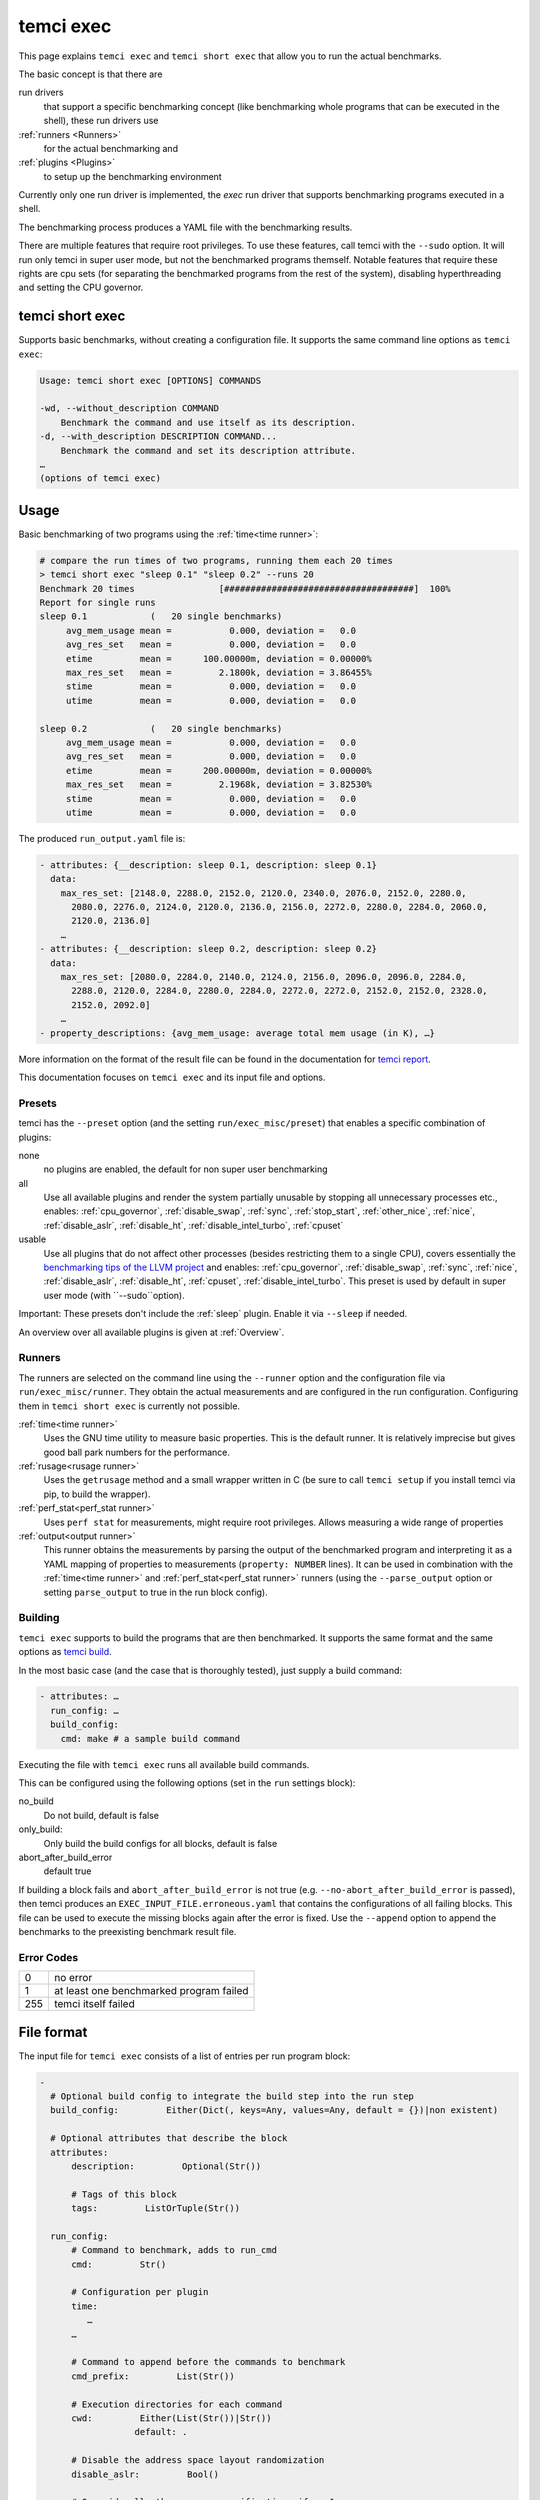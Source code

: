 temci exec
==========

This page explains ``temci exec`` and ``temci short exec`` that allow you to run the actual benchmarks.

The basic concept is that there are

run drivers
    that support a specific benchmarking concept (like benchmarking whole programs that can be executed in the shell),
    these run drivers use
:ref:`runners <Runners>`
    for the actual benchmarking and
:ref:`plugins <Plugins>`
    to setup up the benchmarking environment

Currently only one run driver is implemented, the `exec` run driver that supports benchmarking programs
executed in a shell.

The benchmarking process produces a YAML file with the benchmarking results.

There are multiple features that require root privileges. To use these features, call temci with
the ``--sudo`` option. It will run only temci in super user mode, but not the benchmarked programs
themself. Notable features that require these rights are cpu sets (for separating the benchmarked programs
from the rest of the system), disabling hyperthreading and setting the CPU governor.

temci short exec
----------------
Supports basic benchmarks, without creating a configuration file. It supports the same command line options
as ``temci exec``:

.. code:: sh

    Usage: temci short exec [OPTIONS] COMMANDS

    -wd, --without_description COMMAND
        Benchmark the command and use itself as its description.
    -d, --with_description DESCRIPTION COMMAND...
        Benchmark the command and set its description attribute.
    …
    (options of temci exec)

Usage
-----

Basic benchmarking of two programs using the :ref:`time<time runner>`:

.. code:: sh

    # compare the run times of two programs, running them each 20 times
    > temci short exec "sleep 0.1" "sleep 0.2" --runs 20
    Benchmark 20 times                [####################################]  100%
    Report for single runs
    sleep 0.1            (   20 single benchmarks)
         avg_mem_usage mean =           0.000, deviation =   0.0
         avg_res_set   mean =           0.000, deviation =   0.0
         etime         mean =      100.00000m, deviation = 0.00000%
         max_res_set   mean =         2.1800k, deviation = 3.86455%
         stime         mean =           0.000, deviation =   0.0
         utime         mean =           0.000, deviation =   0.0

    sleep 0.2            (   20 single benchmarks)
         avg_mem_usage mean =           0.000, deviation =   0.0
         avg_res_set   mean =           0.000, deviation =   0.0
         etime         mean =      200.00000m, deviation = 0.00000%
         max_res_set   mean =         2.1968k, deviation = 3.82530%
         stime         mean =           0.000, deviation =   0.0
         utime         mean =           0.000, deviation =   0.0

The produced ``run_output.yaml`` file is:

.. code:: yaml

    - attributes: {__description: sleep 0.1, description: sleep 0.1}
      data:
        max_res_set: [2148.0, 2288.0, 2152.0, 2120.0, 2340.0, 2076.0, 2152.0, 2280.0,
          2080.0, 2276.0, 2124.0, 2120.0, 2136.0, 2156.0, 2272.0, 2280.0, 2284.0, 2060.0,
          2120.0, 2136.0]
        …
    - attributes: {__description: sleep 0.2, description: sleep 0.2}
      data:
        max_res_set: [2080.0, 2284.0, 2140.0, 2124.0, 2156.0, 2096.0, 2096.0, 2284.0,
          2288.0, 2120.0, 2284.0, 2280.0, 2284.0, 2272.0, 2272.0, 2152.0, 2152.0, 2328.0,
          2152.0, 2092.0]
        …
    - property_descriptions: {avg_mem_usage: average total mem usage (in K), …}

More information on the format of the result file can be found in the documentation for `temci report <temci_report.html#file-format>`_.

This documentation focuses on ``temci exec`` and its input file and options.

Presets
~~~~~~~
temci has the ``--preset`` option (and the setting ``run/exec_misc/preset``) that enables a specific
combination of plugins:

none
    no plugins are enabled, the default for non super user benchmarking
all
    Use all available plugins and render the system partially unusable by stopping all unnecessary processes etc.,
    enables: :ref:`cpu_governor`, :ref:`disable_swap`, :ref:`sync`, :ref:`stop_start`, :ref:`other_nice`, :ref:`nice`,
    :ref:`disable_aslr`, :ref:`disable_ht`, :ref:`disable_intel_turbo`, :ref:`cpuset`
usable
    Use all plugins that do not affect other processes (besides restricting them to a single CPU),
    covers essentially the `benchmarking tips of the LLVM project <https://llvm.org/docs/Benchmarking.html>`_ and
    enables: :ref:`cpu_governor`, :ref:`disable_swap`, :ref:`sync`, :ref:`nice`, :ref:`disable_aslr`, :ref:`disable_ht`,
    :ref:`cpuset`, :ref:`disable_intel_turbo`.
    This preset is used by default in super user mode (with ``--sudo``option).

Important: These presets don't include the :ref:`sleep` plugin. Enable it via ``--sleep`` if needed.

An overview over all available plugins is given at :ref:`Overview`.

Runners
~~~~~~~
The runners are selected on the command line using the ``--runner`` option and the configuration file
via ``run/exec_misc/runner``. They obtain the actual measurements and are configured in the run configuration.
Configuring them in ``temci short exec`` is currently not possible.

:ref:`time<time runner>`
   Uses the GNU time utility to measure basic properties. This is the default runner. It is
   relatively imprecise but gives good ball park numbers for the performance.
:ref:`rusage<rusage runner>`
   Uses the ``getrusage`` method and a small wrapper written in C (be sure to call ``temci setup`` if
   you install temci via pip, to build the wrapper).
:ref:`perf_stat<perf_stat runner>`
   Uses ``perf stat`` for measurements, might require root privileges. Allows measuring a wide
   range of properties
:ref:`output<output runner>`
   This runner obtains the measurements by parsing the output of the benchmarked program and interpreting
   it as a YAML mapping of properties to measurements (``property: NUMBER`` lines).
   It can be used in combination with the :ref:`time<time runner>` and :ref:`perf_stat<perf_stat runner>` runners
   (using the ``--parse_output`` option or setting ``parse_output`` to true in the run block config).

Building
~~~~~~~~
``temci exec`` supports to build the programs that are then benchmarked. It supports the same format and the same options as
`temci build <temci_build.html>`_.

In the most basic case (and the case that is thoroughly tested), just supply a build command:

.. code:: yaml

    - attributes: …
      run_config: …
      build_config:
        cmd: make # a sample build command

Executing the file with ``temci exec`` runs all available build commands.

This can be configured using the following options (set in the ``run`` settings block):

no_build
    Do not build, default is false
only_build:
    Only build the build configs for all blocks, default is false
abort_after_build_error
    default true

If building a block fails and ``abort_after_build_error`` is not true
(e.g. ``--no-abort_after_build_error`` is passed), then temci
produces an ``EXEC_INPUT_FILE.erroneous.yaml`` that contains the configurations
of all failing blocks. This file can be used to execute the missing blocks
again after the error is fixed. Use the ``--append`` option to append the benchmarks
to the preexisting benchmark result file.

Error Codes
~~~~~~~~~~~

==== =======================================
   0 no error
   1 at least one benchmarked program failed
 255 temci itself failed
==== =======================================

File format
-----------

The input file for ``temci exec`` consists of a list of entries per run program block:

.. code:: yaml

    -
      # Optional build config to integrate the build step into the run step
      build_config:         Either(Dict(, keys=Any, values=Any, default = {})|non existent)

      # Optional attributes that describe the block
      attributes:
          description:         Optional(Str())

          # Tags of this block
          tags:         ListOrTuple(Str())

      run_config:
          # Command to benchmark, adds to run_cmd
          cmd:         Str()

          # Configuration per plugin
          time:
             …
          …

          # Command to append before the commands to benchmark
          cmd_prefix:         List(Str())

          # Execution directories for each command
          cwd:         Either(List(Str())|Str())
                      default: .

          # Disable the address space layout randomization
          disable_aslr:         Bool()

          # Override all other max runspecifications if > -1
          max_runs:         Int()
                      default: -1

          # Override all other min runspecifications if > -1
          min_runs:         Int()
                      default: -1

          # Parse the program output as a YAML dictionary of that gives for a specific property a
          # measurement. Not all runners support it.
          parse_output:         Bool()
                      default: False

          # Used revision (or revision number).-1 is the current revision, checks out the revision
          revision:         Either(Int()|Str())
                      default: -1

          # Commands to benchmark
          run_cmd:         Either(List(Str())|Str())

          # Used runner
          runner:         ExactEither()
                      default: time

          # Override min run and max runspecifications if > -1
          runs:         Int()
                      default: -1

          # Environment variables
          env:         Dict(, keys=Str(), values=Any, default = {})

          # Configuration for the output and return code validator
          validator:
              # Program error output without ignoring line breaks and spaces at the beginning
              # and the end
              expected_err_output:         Optional(Str())

              # Strings that should be present in the program error output
              expected_err_output_contains:         Either(List(Str())|Str())

              # Program output without ignoring line breaks and spaces at the beginning
              # and the end
              expected_output:         Optional(Str())

              # Strings that should be present in the program output
              expected_output_contains:         Either(List(Str())|Str())

              # Allowed return code(s)
              expected_return_code:         Either(List(Int())|Int())

              # Strings that shouldn't be present in the program output
              unexpected_err_output_contains:         Either(List(Str())|Str())

              # Strings that shouldn't be present in the program output
              unexpected_output_contains:         Either(List(Str())|Str())


A basic config file looks like:

.. code:: yaml

    - run_config:
        run_cmd: sleep 0.1
    - run_config:
        run_cmd: sleep 0.2

Common options
--------------
These options are passed in the ``run`` settings block
(see `Settings API </temci.utils.html#temci.utils.settings.Settings>`_ or directly on the command line,
flags are of the schema ``--SETTING/--no-SETTING``):

.. code:: yaml

    # Append to the output file instead of overwriting by adding new run data blocks
    append:         Bool()

    # Disable the hyper threaded cores. Good for cpu bound programs.
    disable_hyper_threading:         Bool()

    # Discard all run data for the failing program on error
    discard_all_data_for_block_on_error:         Bool()

    # First n runs that are discarded
    discarded_runs:         Int()
                default: 1

    # Possible run drivers are 'exec' and 'shell'
    driver:         ExactEither('exec'|'shell')
                default: exec

    # Input file with the program blocks to benchmark
    in:         Str()
                default: input.exec.yaml

    # List of included run blocks (all: include all)
    # or their tag attribute or their number in the
    # file (starting with 0), can be regular expressions
    included_blocks:         ListOrTuple(Str())
                default: [all]

    # Maximum time one run block should take, -1 == no timeout,
    # supports normal time span expressions
    max_block_time:         ValidTimespan()
                default: '-1'

    # Maximum number of benchmarking runs
    max_runs:         Int()
                default: 100

    # Maximum time the whole benchmarking should take
    #    -1 == no timeout
    # supports normal time spans
    # expressions
    max_time:         ValidTimespan()
                default: '-1'

    # Minimum number of benchmarking runs
    min_runs:         Int()
                default: 20

    # Output file for the benchmarking results
    out:         Str()
                default: run_output.yaml

    # Record the caught errors in the run_output file
    record_errors_in_file:         Bool()
                default: true

    # Number of benchmarking runs that are done together
    run_block_size:         Int()
                default: 1

    # if != -1 sets max and min runs to its value
    runs:         Int()
                default: -1

    # If not empty, recipient of a mail after the benchmarking finished.
    send_mail:         Str()

    # Print console report if log_level=info
    show_report:         Bool()
                default: true

    # Randomize the order in which the program blocks are benchmarked.
    shuffle:         Bool()
                default: true

    # Store the result file after each set of blocks is benchmarked
    store_often:         Bool()

    cpuset:
        # Use cpuset functionality?
        active:         Bool()

        # Number of cpu cores for the base (remaining part of the) system
        base_core_number:         Int(range=range(0, NUMBER OF CPUS))
                    default: 1

        #   0: benchmark sequential
        # > 0: benchmark parallel with n instances
        #  -1: determine n automatically (based on the number of cpu cores)
        parallel:         Int()

        # Number of cpu cores per parallel running program.
        sub_core_number:         Int(range=range(0, NUMBER OF CPUS))
                    default: 1

        # Place temci in the same cpu set as the rest of the system?
        temci_in_base_set:  Bool()
                    default: True

     # Maximum runs per tag (block attribute 'tag'), min('max_runs', 'per_tag') is used
    max_runs_per_tag:         Dict(, keys=Str(), values=Int(), default = {})

    # Minimum runs per tag (block attribute 'tag'), max('min_runs', 'per_tag') is used
    min_runs_per_tag:         Dict(, keys=Str(), values=Int(), default = {})

    # Runs per tag (block attribute 'tag'), max('runs', 'per_tag') is used
    runs_per_tag:         Dict(, keys=Str(), values=Int(), default = {})

    # Do not build, the building process should not set the working directory
    no_build: Bool()
                    default: False

    # Only build the build configs for all blocks
    only_build: Bool()
                    default: False

    # Abort after the build error
    abort_after_build_error: Bool()
                    default: True

There also some exec run driver specific options:

.. code:: yaml

    # Parse the program output as a YAML dictionary of that gives for a specific property a
    # measurement. Not all runners support it.
    parse_output:         Bool()

    # Enable other plugins by default
    preset:         ExactEither('none'|'all'|'usable')
                default: none

    # Pick a random command if more than one run command is passed.
    random_cmd:         Bool()
                default: true

    # If not '' overrides the runner setting for each program block
    runner:         ExactEither(''|'perf_stat'|'rusage'|'spec'|'spec.py'|'time'|'output')


Number of runs
~~~~~~~~~~~~~~
The number of runs per block is either fixed by the ``runs`` settings that apply or is between
the applying ``min_runs`` and ``max_runs`` setting. In the latter case, the benchmarking of a program
block is stopped early as soon as there is some significance in the benchmarking results compared to all
other benchmarked programs.


Runners
-------
The runners are selected on the command line using the ``--runner`` option and the configuration file
via ``run/exec_misc/runner``. They are configured in the run configuration file using the settings
block named like the runner in each run block.

time runner
~~~~~~~~~~~

Uses the GNU ``time`` tool and is mostly equivalent to the rusage runner but more user friendly.

The runner is configured by modifying the ``time`` property of a run configuration.
This configuration has the following structure:

.. code:: yaml

    # Measured properties that are included in the benchmarking results
    properties:         ValidTimePropertyList()
                default: [utime, stime, etime, avg_mem_usage, max_res_set, avg_res_set]

The measurable properties are:

utime
    user CPU time used (in seconds)
stime
    system (kernel) CPU time used (in seconds)
avg_unshared_data
    average unshared data size in K
etime
    elapsed real (wall clock) time (in seconds)
major_page_faults
    major page faults (required physical I/O)
file_system_inputs
    blocks wrote in the file system
avg_mem_usage
    average total mem usage (in K)
max_res_set
    maximum resident set (not swapped out) size in K
avg_res_set
    average resident set (not swapped out) size in K
file_system_output
    blocks read from the file system
cpu_perc
    percent of CPU this job got (total cpu time / elapsed time)
minor_page_faults
    minor page faults (reclaims; no physical I/O involved)
times_swapped_out
    times swapped out
avg_shared_text
    average amount of shared text in K
page_size
    page size
invol_context_switches
    involuntary context switches
vol_context_switches
    voluntary context switches
signals_delivered
    signals delivered
avg_unshared_stack
    average unshared stack size in K
socket_msg_rec
    socket messages received
socket_msg_sent
    socket messages sent

This runner is implemented in the `TimeExecRunner <temci.run.html#temci.run.run_driver.TimeExecRunner>`_
class.

Supports the ``parse_output`` option.

rusage runner
~~~~~~~~~~~~~

Uses the ``getrusage`` method and a small wrapper written in C (be sure to call ``temci setup``
if you install temci via pip, to build the wrapper).

The runner is configured by modifying the ``rusage`` property of a run configuration.
This configuration has the following structure:

.. code:: yaml

    # Measured properties that are stored in the benchmarking result
    properties:         ValidRusagePropertyList()
                default: [idrss, inblock, isrss, ixrss,
                          majflt, maxrss, minflt,
                          msgrcv, msgsnd, nivcsw, nsignals,
                          nswap, nvcsw, oublock, stime, utime]

The measurable properties are:

utime
    user CPU time used
stime
    system CPU time used
maxrss
    maximum resident set size
ixrss
    integral shared memory size
idrss
    integral unshared data size
isrss
    integral unshared stack size
nswap
    swaps
minflt
    page reclaims (soft page faults)
majflt
    page faults (hard page faults)
inblock
    block input operations
oublock
    block output operations
msgsnd
    IPC messages sent
msgrcv
    IPC messages received
nsignals
    signals received
nvcsw
    voluntary context switches
nivcsw
    involuntary context switches


This runner is implemented in the `RusageExecRunner <temci.run.html#temci.run.run_driver.RusageExecRunner>`_
class.

perf_stat runner
~~~~~~~~~~~~~~~~

This runner uses the ``perf stat`` tool to obtain measurements. It might have to be installed separately 
(see `Installation <installation.html>`).
``perf stat`` allows measuring a myriad of properties but might require root privileges.

The runner is configured by modifying the ``perf_stat`` property of a run configuration.
This configuration has the following structure:

.. code:: yaml

    # Limit measurements to CPU set, if cpusets are enabled
    limit_to_cpuset:         Bool()
                default: true

    # Measured properties. The number of properties that can be measured at once is limited.
    properties:         List(Str())
                default: [wall-clock, cycles, cpu-clock, task-clock,
                          instructions, branch-misses, cache-references]

    # If runner=perf_stat make measurements of the program repeated n times. Therefore scale the number of
    # times a program is benchmarked.
    repeat:         Int()
                default: 1

The measureable properties can be obtained by calling ``perf list``. Common properties are given above, other
notable properties are ``cache-misses`` and ``branch-misses``. The ``wall-clock`` property is obtained by
parsing the non-csv style output of ``perf stat`` which is fragile.


This runner is implemented in the `PerfStatExecRunner <temci.run.html#temci.run.run_driver.PerfStatExecRunner>`_
class.

Supports the ``parse_output`` option.

output runner
~~~~~~~~~~~~~

This runner obtains the measurements by parsing the output of the benchmarked program and interpreting
it as a YAML mapping of property to measurement (``property: NUMBER`` lines).

It can be used in combination with the :ref:`time<time runner>` and the :ref:`perf_stat<perf_stat runner>` runner,
(using the ``--parse_output`` option), allowing benchmarking a command and parsing its result for additional
measurements.

An example output is:

.. code:: sh

    time: 10
    load_time: 5

It also supports lists of values if the lists of all properties have the same number of elements.
This can be used return the result of multiple measurements in one call of the benchmarked program:

.. code:: sh

    time:      [11.0, 10.01, 8.5]
    load_time: [5.0,   6.7,  4.8]

This runner is implemented in the `OutputExecRunner <temci.run.html#temci.run.run_driver.OutputExecRunner>`_
class.

spec runner
~~~~~~~~~~~

*This runner might not really work and is not really used.*

Runner for SPEC like single benchmarking suites.
It works with resulting property files, in which the properties are colon separated from their values.

The runner is configured by modifying the ``spec`` property of a run configuration.
This configuration has the following structure:

.. code:: sh

    # Base property path that all other paths are relative to.
    base_path:         Str()

    # Code that is executed for each matched path.
    # The code should evaluate to the actual measured value
    # for the path. It can use the function get(sub_path: str = '')
    # and the modules pytimeparse, numpy, math, random, datetime and time.
    code:         Str()
                default: get()

    # SPEC result file
    file:         Str()

    # Regexp matching the base property path for each measured property
    path_regexp:         Str()
                default: .*

An example configuration is given in the following:

.. code:: yaml

    - attributes:
        description: spec
      run_config:
        runner: spec
        spec:
          file: "spec_like_result.yaml"
          base_path: "abc.cde.efg"
          path_regexp: 'bench\d'
          code: 'get(".min") * 60 + get(".sec") + random.random()'
    - attributes:
        description: "spec2"
      run_config:
        runner: spec
        spec:
          file: "spec_like_result.yaml"
          base_path: "abc.cde.efg"
          path_regexp: 'bench\d'
          code: 'get(".min") * 60 + get(".sec") + 0.5 * random.random()'

This runner is implemented in the `SpecExecRunner <temci.run.html#temci.run.run_driver.OutputExecRunner>`_
class.

Plugins
-------

Plugins setup the benchmarking environment (e.g. set the CPU governor, …). All their actions are reversible and
are reversed if temci aborts or finishes.

The plugins are enabled via the command line option ``--NAME``, in the configuration file
via ``run/exec_plugins/NAME_active`` or by adding the name to set of active plugins in ``run/exec_plugins/exec_active``
. A collection of them can be activated using :ref:`Presets`.

All plugins are located in the `temci.run.run_driver_plugin <temci.run.html#module-temci.run.run_driver_plugin>`_
module.

Overview
~~~~~~~~

New plugins can be added easily (see `Extending temci <extending.html#new-exec-plugin>`_) but there are multiple
plugins already available:

:ref:`cpu_governor`
    Set the cpu governor
:ref:`cpuset`
    Uses :ref:`CPUSets` to separate the CPUs used for benchmarking from the CPUs that the rest of the system runs on
:ref:`disable_aslr`
    Disable address space randomisation
:ref:`disable_cpu_caches`
    Disables the L1 and L2 caches
:ref:`disable_ht`
    Disables hyper-threading
:ref:`disable_intel_turbo`
    Disables the turbo mode on Intel CPUs
:ref:`disable_swap`
    Disables swapping data from the RAM into a backing hard drive
:ref:`discarded_runs`
    Discard the first runs (sets the ``run/discarded_runs`` setting)
:ref:`drop_fs_caches`
    Drops file system caches
:ref:`env_randomize`
    Adds random environment variables to mitigate some cache alignment effects
:ref:`flush_cpu_caches`
    Flush the CPU caches on x86 CPUs
:ref:`nice`
    Increases the CPU and IO scheduling priorities of the benchmarked program
:ref:`other_nice`
    Decreases the CPU scheduling priority of all other programs
:ref:`preheat`
    Preheats the system with a CPU bound task
:ref:`sleep`
    Keeps the system idle for some time before the actual benchmarking
:ref:`stop_start`
    Stops almost all other processes (as far as possible)
:ref:`sync`
    Synchronizes cached writes of the file system to a persistent storage

cpu_governor
~~~~~~~~~~~~
Sets the CPU governor of all CPU cores.

The governor can be configured by either using the ``--cpu_governor_governor GOVERNOR`` option or by
setting ``run/exec_plugins/cpu_governor_misc/governor``.

The default governor is ``performance`` which is recommended for benchmarks.

The available governors can be obtained by calling

.. code:: sh

    cat /sys/devices/system/cpu/cpu0/cpufreq/scaling_available_governors

Requires root privileges.

cpuset
~~~~~~
Uses cpusets to separate the CPUs used for benchmarking from the CPUs that the rest of the system runs on.
For more information see :ref:`CPUSets`.

Requires root privileges.

disable_aslr
~~~~~~~~~~~~
Disables the address space randomisation which might lead to less variance in the benchmarks.

Requires root privileges.

disable_cpu_caches
~~~~~~~~~~~~~~~~~~
Disables the L1 and L2 caches on x86 and x86-64 architectures.
It uses a small custom kernel module (be sure to compile it via ``temci setup`` after install the appropriate
``kernel-devel`` package, see `Installation <installation.html>`_).

*Attention*: It will slow down your system by orders of magnitude, giving you essentially a Pentium I like processor.
Only use it for demonstration purposes.

Requires root privileges.

disable_ht
~~~~~~~~~~
Disables hyper-threading, enabling it is equivalent to using the ``disable_hyper_threading`` option
(see `Common options <temci_exec.html#common-options>`_).

It disable a number of CPU cores so that only one core per physical CPU core is active, thereby effectively
disabling hyper-threading.

Requires root privileges.

disable_intel_turbo
~~~~~~~~~~~~~~~~~~~
Disables the turbo mode on Intel CPUs. Might reduce the variance of benchmarks, as the CPUs cannot overclock partially.

Requires root privileges.

disable_swap
~~~~~~~~~~~~
Disables swapping data from the RAM into a backing hard drive. Swapping during benchmarking sessions increases the
variance as accessing data on a hard drive is significantly slower than accessing data in RAM.

Requires root privileges.

discarded_runs
~~~~~~~~~~~~~~
Discard the first runs (sets the ``run/discarded_runs`` setting).
As a result, the benchmark files should already be in the file system caches.

drop_fs_caches
~~~~~~~~~~~~~~
Drops the page cache, directoy entries and inodes before every benchmarking run. This might improve the usability
of the produced benchmarks for IO bound programs.

It can be either configured by using the ``run/exec_plugins/drop_fs_caches_misc`` block in the settings
or by using the command line options of the same names prefixed by ``--drop_fs_caches_``:

.. code:: yaml

    # Free dentries and inodes
    free_dentries_inodes: true

    # Free the page cache
    free_pagecache: true

Requires root privileges.

env_randomize
~~~~~~~~~~~~~
Adds random environment variables before each benchmarking run. This causes the stack frames of the called
program to be aligned differently. Can mitigate effects caused by a specific cache alignment.

It can be either configured by using the ``run/exec_plugins/env_randomize_misc`` block in the settings
or by using the command line options of the same names prefixed by ``--env_randomize_``:

.. code:: yaml

    # Maximum length of each random key
    key_max: 4096

    # Maximum number of added random environment variables
    max: 4

    # Minimum number of added random environment variables
    min: 4

    # Maximum length of each random value
    var_max: 4096

flush_cpu_caches
~~~~~~~~~~~~~~~~
Write back and flush Internal caches; initiate writing-back and flushing of external caches
(see `WBINVD <https://www.felixcloutier.com/x86/wbinvd>`_).

It uses a small custom kernel module (be sure to compile it via ``temci setup`` after install the appropriate
``kernel-devel`` package, see `Installation <installation.html>`_).

nice
~~~~
Sets the ``nice`` and ``ionice`` values (and therefore the CPU and IO scheduler priorities) of the benchmarked program
to a specific value.

It can be either configured by using the ``run/exec_plugins/nice_misc`` block in the settings
or by using the command line options of the same names prefixed by ``--nice_``:

.. code:: yaml

    # Specify the name or number of the scheduling class to use
    #   0 for none
    #   1 for realtime
    #   2 for best-effort
    #   3 for idle
    io_nice: 1

    # Niceness values range from -20 (most favorable to the process)
    # to 19 (least favorable to the process).
    nice: -15

``nice`` values lower than -15 seem to cripple Linux systems.

Requires root privileges.

other_nice
~~~~~~~~~~
Sets the ``nice`` value of processes other than the benchmarked one. Prioritises the benchmarked program over all
other processes.

It can be either configured by using the ``run/exec_plugins/other_nice_misc`` block in the settings
or by using the command line options of the same names prefixed by ``--other_nice_``:

.. code:: yaml

    # Processes with lower nice values are ignored.
    min_nice: -10

    # Niceness values for other processes.
    nice: 19

Requires root privileges.

preheat
~~~~~~~
Preheats the system with a CPU bound task (calculating the inverse of a big random matrix with numpy on all CPU cores).

The length of the preheating can be configured by either using the ``--preheat_time SECONDS`` option or by
setting ``run/exec_plugins/preheat_misc/time``.

When the preheating takes place (before each run or at the beginning of the benchmarking) can
be configured via ``--preheat_when [before_each_run|at_setup]`` or by setting
``run/exec_plugins/preheat_misc/when`` (accepts a list).

sleep
~~~~~
Keep the system idle for some time before the actual benchmarking.

See `Gernot Heisers Systems Benchmarking Crimes <https://www.cse.unsw.edu.au/~gernot/benchmarking-crimes.html#best>`_:

    Make sure that the system is really quiescent when starting an experiment,
    leave enough time to ensure all previous data is flushed out.

stop_start
~~~~~~~~~~
Stops almost all other processes (as far as possible).

This plugin tries to stop most other processes on the system that
aren't really needed. By default most processes that are children (or
children's children, …) of a process whose name ends with "dm" are stopped.
This is a simple heuristic to stop all processes that are not vital
(i.e. created by some sort of display manager). SSH and X11 are stopped
too.

Advantages of this plugin (which is used via the command line flag
``--stop_start``):

* No one can start other programs on the system (via ssh or the user interface)
* → fewer processes can interfere with the benchmarking
* Noisy processes like Firefox don't interfere with the benchmarking as they are stopped,
  this reduces the variance of benchmarks significantly

Disadvantages:

* You can't interact with the system (therefore use the send\_mail option to get mails after the benchmarking finished)
* Not all processes that could be safely stopped are stopped as this decision is hard to make
* You can't stop the benchmarking as all keyboard interaction is disabled (by stopping X11)
* You might have to wait several minutes to be able to use your system after the benchmarking ended

Stopping a process here means to send a process a SIGSTOP signal and
resume it by sending a SIGCONT signal later.


It can be either configured by using the ``run/exec_plugins/stop_start_misc`` block in the settings
or by using the command line options of the same names prefixed by ``--stop_start_``:

.. code:: yaml

    # Each process which name (lower cased) starts with one of the prefixes is not ignored.
    # Overrides the decision based on the min_id.
    comm_prefixes: [ssh, xorg, bluetoothd]

    # Each process which name (lower cased) starts with one of the prefixes is ignored.
    # It overrides the decisions based on comm_prefixes and min_id.
    comm_prefixes_ignored: [dbus, kworker]

    # Just output the to be stopped processes but don't actually stop them?
    dry_run: false

    # Processes with lower id are ignored.
    min_id: 1500

    # Processes with lower nice values are ignored.
    min_nice: -10

    # Suffixes of processes names which are stopped.
    subtree_suffixes: [dm, apache]

Requires root privileges.

sync
~~~~
Synchronizes cached writes of the file system to a persistent storage by calling ``sync``.

CPUSets
-------

The idea is to separate the benchmarked program from all other programs running on the system.

The usage of cpusets can be configured by using the following settings that are part of ``run/cpuset`` and
can also be set using the options with the same names prefixed with ``--cpuset_``:

.. code:: yaml

    # Use cpuset functionality?
    active:         Bool()

    # Number of cpu cores for the base (remaining part of the) system
    base_core_number:         Int(range=range(0, 8))
                default: 1

    #  0: benchmark sequential
    # > 0: benchmark parallel with n instances
    #  -1: determine n automatically, based on the number of CPU cores
    parallel:         Int()

    # Number of cpu cores per parallel running program.
    sub_core_number:         Int(range=range(0, 8))
                default: 1

    # Place temci in the same cpu set as the rest of the system?
    temci_in_base_set:  Bool()
                default: True


This functionality can also be enabling by using the ``--cpuset`` flag or by enabling the :ref:`cpuset` plugin.
